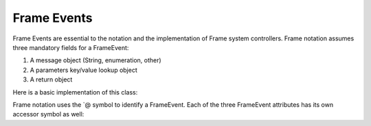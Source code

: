 ============
Frame Events
============

Frame Events are essential to the notation and the implementation of Frame system controllers. Frame notation assumes three mandatory fields for a FrameEvent:

#. A message object (String, enumeration, other)
#. A parameters key/value lookup object
#. A return object

Here is a basic implementation of this class:

.. code-block:: csharp
    :caption: C#

    public class FrameEvent {
        public FrameEvent(String message, Dictionary<String,object> parameters) {
            this._message = message;
            this._parameters = parameters;
        }
        public String _message;
        public Dictionary<String,Object> _parameters;
        public Object _return;
    }

Frame notation uses the `@ symbol to identify a FrameEvent. Each of the three
FrameEvent attributes has its own accessor symbol as well:

==========  ============
   Symbol	Meaning/Usage
------------  ------
@           frameEvent
@||	        frameEvent._message
@[]	        frameEvent._parameters
@[“foo”]	frameEvent._parameters[“foo”]
@^	        frameEvent._return
^(value)	frameEvent._return = value; return;
=====       =====  

